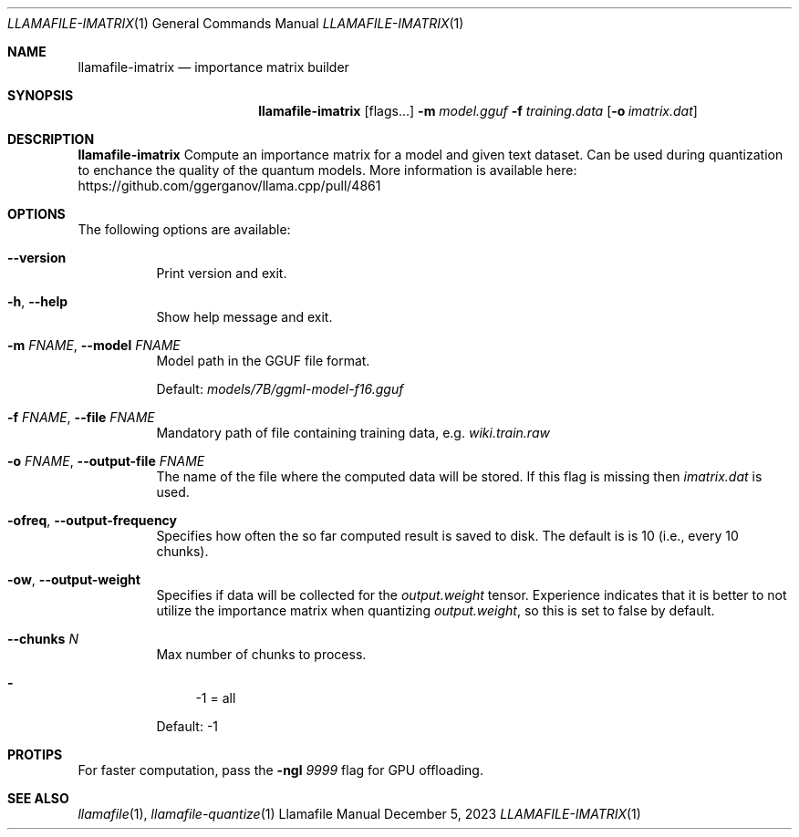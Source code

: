 .Dd December 5, 2023
.Dt LLAMAFILE-IMATRIX 1
.Os Llamafile Manual
.Sh NAME
.Nm llamafile-imatrix
.Nd importance matrix builder
.Sh SYNOPSIS
.Nm
.Op flags...
.Fl m Ar model.gguf
.Fl f Ar training.data
.Op Fl o Ar imatrix.dat
.Sh DESCRIPTION
.Nm
Compute an importance matrix for a model and given text dataset. Can be
used during quantization to enchance the quality of the quantum models.
More information is available here:
https://github.com/ggerganov/llama.cpp/pull/4861
.Sh OPTIONS
The following options are available:
.Bl -tag -width indent
.It Fl Fl version
Print version and exit.
.It Fl h , Fl Fl help
Show help message and exit.
.It Fl m Ar FNAME , Fl Fl model Ar FNAME
Model path in the GGUF file format.
.Pp
Default:
.Pa models/7B/ggml-model-f16.gguf
.It Fl f Ar FNAME , Fl Fl file Ar FNAME
Mandatory path of file containing training data, e.g.
.Pa wiki.train.raw
.It Fl o Ar FNAME , Fl Fl output-file Ar FNAME
The name of the file where the computed data will be stored. If this
flag is missing then
.Pa imatrix.dat
is used.
.It Fl ofreq , Fl Fl output-frequency
Specifies how often the so far computed result is saved to disk. The
default is is 10 (i.e., every 10 chunks).
.It Fl ow , Fl Fl output-weight
Specifies if data will be collected for the
.Pa output.weight
tensor. Experience indicates that it is better to not utilize the
importance matrix when quantizing
.Pa output.weight ,
so this is set to false by default.
.It Fl Fl chunks Ar N
Max number of chunks to process.
.Pp
.Bl -dash -compact
.It
-1 = all
.El
.Pp
Default: -1
.El
.Sh PROTIPS
For faster computation, pass the
.Fl ngl Ar 9999
flag for GPU offloading.
.Sh SEE ALSO
.Xr llamafile 1 ,
.Xr llamafile-quantize 1
